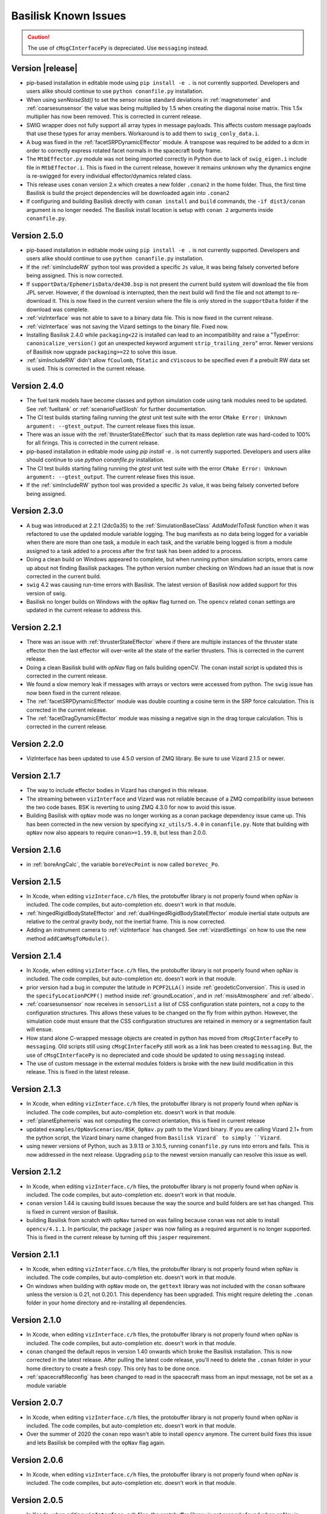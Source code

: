 
.. _bskKnownIssues:

Basilisk Known Issues
=====================

.. caution::

    The use of ``cMsgCInterfacePy`` is depreciated.  Use ``messaging`` instead.

Version |release|
-----------------
- pip-based installation in editable mode using ``pip install -e .`` is not currently supported.
  Developers and users alike should continue to use ``python conanfile.py`` installation.
- When using `senNoiseStd()` to set the sensor noise standard deviations
  in :ref:`magnetometer` and :ref:`coarsesunsensor`
  the value was being multiplied by 1.5 when creating the diagonal noise matrix.
  This 1.5x multiplier has now been removed. This is corrected in current release.
- SWIG wrapper does not fully support all array types in message payloads. This affects custom message
  payloads that use these types for array members. Workaround is to add them to ``swig_conly_data.i``.
- A bug was fixed in the :ref:`facetSRPDynamicEffector` module. A transpose was required to be added to a dcm
  in order to correctly express rotated facet normals in the spacecraft body frame.
- The ``MtbEffector.py`` module was not being imported correctly in Python due to lack of ``swig_eigen.i``
  include file in ``MtbEffector.i``. This is fixed in the current release, however it remains unknown why
  the dynamics engine is re-swigged for every individual effector/dynamics related class.
- This release uses ``conan`` version 2.x which creates a new folder ``.conan2`` in
  the home folder.  Thus, the first time Basilisk is build the project dependencies will
  be downloaded again into ``.conan2``
- If configuring and building Basilisk directly with ``conan install`` and ``build`` commands,
  the ``-if dist3/conan`` argument is no longer needed.  The Basilisk install location is
  setup with ``conan 2`` arguments inside ``conanfile.py``.


Version 2.5.0
-------------
- pip-based installation in editable mode using ``pip install -e .`` is not currently supported.
  Developers and users alike should continue to use ``python conanfile.py`` installation.
- If the :ref:`simIncludeRW` python tool was provided a specific ``Js`` value, it was being falsely converted
  before being assigned.  This is now corrected.
- If ``supportData/EphemerisData/de430.bsp`` is not present the current build system will download the file
  from JPL server.  However, if the download is interrupted, then the next build will find the file and
  not attempt to re-download it.  This is now fixed in the current version where the file is only
  stored in the ``supportData`` folder if the download was complete.
- :ref:`vizInterface` was not able to save to a binary data file.
  This is now fixed in the current release.
- :ref:`vizInterface` was not saving the Vizard settings to the binary file.  Fixed now.
- Installing Basilisk 2.4.0 while ``packaging<22`` is installed can lead to an incompatibility and raise a
  "TypeError: ``canonicalize_version()`` got an unexpected keyword argument ``strip_trailing_zero``" error.
  Newer versions of Basilisk now upgrade ``packaging>=22`` to solve this issue.
- :ref:`simIncludeRW` didn't allow ``fCoulomb``, ``fStatic`` and ``cViscous`` to be
  specified even if a prebuilt RW data set is used. This is corrected in the current release.

Version 2.4.0
-------------
- The fuel tank models have become classes and python simulation code using tank modules need to be
  updated.  See :ref:`fueltank` or :ref:`scenarioFuelSlosh` for further documentation.
- The CI test builds starting failing running the `gtest` unit test suite with the error
  ``CMake Error: Unknown argument: --gtest_output``.  The current release fixes this issue.
- There was an issue with the :ref:`thrusterStateEffector` such that its mass depletion rate was
  hard-coded to 100% for all firings. This is corrected in the current release.
- pip-based installation in editable mode using `pip install -e .` is not currently supported.
  Developers and users alike should continue to use `python conanfile.py` installation.
- The CI test builds starting failing running the `gtest` unit test suite with the error
  ``CMake Error: Unknown argument: --gtest_output``.  The current release fixes this issue.
- If the :ref:`simIncludeRW` python tool was provided a specific ``Js`` value, it was being falsely converted
  before being assigned.


Version 2.3.0
-------------
- A bug was introduced at 2.2.1 (2dc0a35) to the :ref:`SimulationBaseClass` `AddModelToTask` function when it was
  refactored to use the updated module variable logging. The bug manifests as no data being logged for a variable when
  there are more than one task, a module in each task, and the variable being logged is from a module assigned to a
  task added to a process after the first task has been added to a process.
- Doing a clean build on Windows appeared to complete, but when running python simulation scripts,
  errors came up about not finding Basilisk packages.  The python version number checking on Windows
  had an issue that is now corrected in the current build.
- ``swig`` 4.2 was causing run-time errors with Basilisk.  The latest version of Basilisk now added
  support for this version of swig.
- Basilisk no longer builds on Windows with the ``opNav`` flag turned on.  The ``opencv`` related
  ``conan`` settings are updated in the current release to address this.


Version 2.2.1
-------------
- There was an issue with :ref:`thrusterStateEffector` where if there are multiple instances of the
  thruster state effector then the last effector will over-write all the state of the earlier thrusters.
  This is corrected in the current release.
- Doing a clean Basilisk build with `opNav` flag on fails building openCV.  The conan
  install script is updated this is corrected in the current release.
- We found a slow memory leak if messages with arrays or vectors were accessed from python.  The ``swig``
  issue has now been fixed in the current release.
- The :ref:`facetSRPDynamicEffector` module was double counting a cosine term in the SRP force calculation. This is
  corrected in the current release.
- The :ref:`facetDragDynamicEffector` module was missing a negative sign in the drag torque calculation. This is
  corrected in the current release.

Version 2.2.0
-------------
- VizInterface has been updated to use 4.5.0 version of ZMQ library.  Be sure to use Vizard 2.1.5 or newer.

Version 2.1.7
-------------
- The way to include effector bodies in Vizard has changed in this release.
- The streaming between ``vizInterface`` and Vizard was not reliable because of a ZMQ compatibility
  issue between the two code bases.  BSK is reverting to using ZMQ 4.3.0 for now to avoid this issue.
- Building Basilisk with ``opNav`` mode was no longer working as a conan package dependency issue came up.
  This has been corrected in the new version by specifying ``xz_utils/5.4.0`` in ``conanfile.py``.  Note
  that building with ``opNav`` now also appears to require ``conan>=1.59.0``, but less than 2.0.0.

Version 2.1.6
-------------
- in :ref:`boreAngCalc`, the variable ``boreVecPoint`` is now called ``boreVec_Po``.

Version 2.1.5
-------------
- In Xcode, when editing ``vizInterface.c/h`` files, the protobuffer library is not properly found
  when opNav is included.
  The code compiles, but auto-completion etc. doesn't work in that module.
- :ref:`hingedRigidBodyStateEffector` and :ref:`dualHingedRigidBodyStateEffector` module inertial state outputs are relative to the central gravity body,
  not the inertial frame.  This is now corrected.
- Adding an instrument camera to :ref:`vizInterface` has changed.  See :ref:`vizardSettings` on how
  to use the new method ``addCamMsgToModule()``.

Version 2.1.4
-------------
- In Xcode, when editing ``vizInterface.c/h`` files, the protobuffer library is not properly found
  when opNav is included.
  The code compiles, but auto-completion etc. doesn't work in that module.
- prior version had a bug in computer the latitude in ``PCPF2LLA()`` inside :ref:`geodeticConversion`.  This is used
  in the ``specifyLocationPCPF()`` method inside :ref:`groundLocation`, and in
  :ref:`msisAtmosphere` and :ref:`albedo`.
- :ref:`coarsesunsensor` now receives in ``sensorList`` a list of CSS configuration state pointers, not
  a copy to the configuration structures.  This allows these values to be changed on the fly from
  within python.  However, the simulation code must ensure that the CSS configuration structures
  are retained in memory or a segmentation fault will ensue.
- How stand alone C-wrapped message objects are created in python has moved from ``cMsgCInterfacePy``
  to ``messaging``.  Old scripts still using ``cMsgCInterfacePy`` still work as a link has been
  created to ``messaging``.  But, the use of ``cMsgCInterfacePy`` is no depreciated and code should
  be updated to using ``messaging`` instead.
- The use of custom message in the external modules folders is broke with the new build
  modification in this release.  This is fixed in the latest release.

Version 2.1.3
-------------
- In Xcode, when editing ``vizInterface.c/h`` files, the protobuffer library is not properly found
  when opNav is included.
  The code compiles, but auto-completion etc. doesn't work in that module.
- :ref:`planetEphemeris` was not computing the correct orientation, this is fixed in current release
- updated ``examples/OpNavScenarios/BSK_OpNav.py`` path to the Vizard binary. If you are calling
  Vizard 2.1+ from the python script, the Vizard binary name changed from ``Basilisk Vizard` to
  simply ``Vizard``.
- using newer versions of Python, such as 3.9.13 or 3.10.5, running ``conanfile.py`` runs into errors
  and fails.  This is now addressed in the next release.  Upgrading ``pip`` to the newest version
  manually can resolve this issue as well.

Version 2.1.2
-------------
- In Xcode, when editing ``vizInterface.c/h`` files, the protobuffer library is not properly found
  when opNav is included.
  The code compiles, but auto-completion etc. doesn't work in that module.
- ``conan`` version 1.44 is causing build issues because the way the source and build folders are set has
  changed.  This is fixed in current version of Basilisk.
- building Basilisk from scratch with ``opNav`` turned on was failing because ``conan`` was not able to
  install ``opencv/4.1.1``.  In particular, the package ``jasper`` was now failing as a required argument
  is no longer supported.  This is fixed in the current release by turning off this ``jasper`` requirement.

Version 2.1.1
-------------
- In Xcode, when editing ``vizInterface.c/h`` files, the protobuffer library is not properly found when opNav is included.
  The code compiles, but auto-completion etc. doesn't work in that module.
- On windows when building with ``opNav`` mode on,
  the ``gettext`` library was not included with the ``conan`` software unless the version is 0.21,
  not 0.20.1.  This dependency has been upgraded.  This might require deleting the ``.conan`` folder in your
  home directory and re-installing all dependencies.


Version 2.1.0
-------------
- In Xcode, when editing ``vizInterface.c/h`` files, the protobuffer library is not properly found when opNav is included.
  The code compiles, but auto-completion etc. doesn't work in that module.
- ``conan`` changed the default repos in version 1.40 onwards which broke the Basilisk installation.
  This is now corrected in the latest release.  After pulling the latest code release, you'll need to
  delete the ``.conan`` folder in your home directory to create a fresh copy.  This only has to be done once.
- :ref:`spacecraftReconfig` has been changed to read in the spacecraft mass from an input message, not be set as
  a module variable


Version 2.0.7
-------------
- In Xcode, when editing ``vizInterface.c/h`` files, the protobuffer library is not properly found when opNav is included.
  The code compiles, but auto-completion etc. doesn't work in that module.
- Over the summer of 2020 the ``conan`` repo wasn't able to install ``opencv`` anymore.  The current build
  fixes this issue and lets Basilisk be compiled with the ``opNav`` flag again.

Version 2.0.6
-------------
- In Xcode, when editing ``vizInterface.c/h`` files, the protobuffer library is not properly found when opNav is included.
  The code compiles, but auto-completion etc. doesn't work in that module.

Version 2.0.5
-------------
- In Xcode, when editing ``vizInterface.c/h`` files, the protobuffer library is not properly found when opNav is included.
  The code compiles, but auto-completion etc. doesn't work in that module.

Version 2.0.4
-------------
- In Xcode, when editing ``vizInterface.c/h`` files, the protobuffer library is not properly found when opNav is included.
  The code compiles, but auto-completion etc. doesn't work in that module.

Version 2.0.3
-------------
- In Xcode, when editing ``vizInterface.c/h`` files, the protobuffer library is not properly found when opNav is included.
  The code compiles, but auto-completion etc. doesn't work in that module.

Version 2.0.2
-------------
- In Xcode, when editing ``vizInterface.c/h`` files, the protobuffer library is not properly found when opNav is included.
  The code compiles, but auto-completion etc. doesn't work in that module.
- On Windows, using Python 3.8 or higher resulted in Basilisk paths not being recognized due to a chance with how
  Python resolves paths on Windows.  This is fixed in the next release.

Version 2.0.1
-------------
- In Xcode, when editing ``vizInterface.c/h`` files, the protobuffer library is not properly found when opNav is included.
  The code compiles, but auto-completion etc. doesn't work in that module.

Version 2.0.0
-------------
- In Xcode, when editing ``vizInterface.c/h`` files, the protobuffer library is not properly found when opNav is included.
  The code compiles, but auto-completion etc. doesn't work in that module.

Version 1.8.10
--------------
- In Xcode, when editing ``vizInterface.c/h`` files, the protobuffer library is not properly found when opNav is included.
  The code compiles, but auto-completion etc. doesn't work in that module.

Version 1.8.9

- In Xcode, when editing ``vizInterface.c/h`` files, the protobuffer library is not properly found when opNav is included.
  The code compiles, but auto-completion etc. doesn't work in that module.

Version 1.8.8

- In Xcode, when editing ``vizInterface.c/h`` files, the protobuffer library is not properly found when opNav is included.
  The code compiles, but auto-completion etc. doesn't work in that module.

Version 1.8.7

- In Xcode, when editing ``vizInterface.c/h`` files, the protobuffer library is not properly found when opNav is included.
  The code compiles, but auto-completion etc. doesn't work in that module.

Version 1.8.6

- In Xcode, when editing ``vizInterface.c/h`` files, the protobuffer library is not properly found when opNav is included.
  The code compiles, but auto-completion etc. doesn't work in that module.

Version 1.8.5

- In Xcode, when editing ``vizInterface.c/h`` files, the protobuffer library is not properly found when opNav is included.
  The code compiles, but auto-completion etc. doesn't work in that module.

Version 1.8.4

- In Xcode, when editing ``vizInterface.c/h`` files, the protobuffer library is not properly found.
  The code compiles, but auto-completion etc. doesn't work in that module.

**Version 1.8.3**

- On Windows the ``vizInterface`` and all ``opNav`` related modules is not properly linking.
  Thus, all associated modules, including saving to Vizard binaries, is not working in this version.
- In Xcode, when editing ``vizInterface.c/h`` files, the protobuffer library is not properly found.
  The code compiles, but auto-completion etc. doesn't work in that module.

**Version 1.8.2**

- On Linux and Windows the ``vizInterface`` and all ``opNav`` related modules is not properly linking.
  Thus, all associated modules, including saving to Vizard binaries, is not working in this version.
- In Xcode, when editing ``vizInterface.c/h`` files, the protobuffer library is not properly found.
  The code compiles, but auto-completion etc. doesn't work in that module.

**Version 1.8.1**

- When deleting ``.conan`` and doing a build with ``opNav`` set to true, the required dependencies can't be found
  on the repo on the first install run.  Running it again makes it work.  This is fixed in the next release to run
  properly on the first try.
- If ``openCV`` is conan installed for Release only the Xcode would give false error messages that it can't
  find the library.  This is now fixed in the current release.
- In Xcode, when editing ``vizInterface.c/h`` files, the protobuffer library is not properly found.
  The code compiles, but auto-completion etc. doesn't work in that module.
- On Linux and Windows the ``vizInterface`` and all ``opNav`` related modules is not properly linking.
  Thus, all associated modules, including saving to Vizard binaries, is not working in this version.

**Version 1.8.0**

- The new conan based built system might need the conan cache folder ``.conan`` to be deleted and reset.  This is
  typically in the user's home folder.  After this you need to re-run the conan setup commands::

    $ conan remote add conan-community https://api.bintray.com/conan/conan-community/conan
    $ conan remote add bincrafters https://api.bintray.com/conan/bincrafters/public-conan

- If running Windows the path to the Basilisk library destination folder must be set, see :ref:`installWindows`.
- On Linux and Windows the ``vizInterface`` and all ``opNav`` related modules is not properly linking.
  Thus, all associated modules, including saving to Vizard binaries, is not working in this version.
- If running Windows, be sure to use ``pip install conan`` to get conan, and don't download the binary installer,
  see :ref:`installWindows`.   The binary installer causes several issues with this new build system in that
  it contains its own copy of Python, and thus checking for required python packages does work.
- The new build system provides many speed improvements in doing a clean or partial build, but some small changes are
  required to update BSK python simulation scripts to be compatible with the new build system.
  These changes include:

  - In BSK python simulation scripts, BSK modules should be included using the indirect method.  Thus::

        from Basilisk.fswAlgorithms.cModuleTemplate import cModuleTemplate

    becomes::

        from Basilisk.fswAlgorithms import cModuleTemplate

  - The ``pyswice`` package is now imported from ``topLevelModule``.  Thus::

        from Basilisk import pyswice

    becomes::

        from Basilisk.topLevelModules import pyswice

  - The support file ``pyswice_ck_utilities.py`` has become a regular suppoort file in ``src/utiliites``.  Thus,
    it is imported using::

        import Basilisk.pyswice.pyswice_ck_utilities

  - Similarly, ``pyswice_spk_utilities.py`` has moved to the utilities folder. To include ``spkRead`` function replace::

        from Basilisk.pyswice.pyswice_spk_utilities import spkRead

    with::

        from Basilisk.utilities.pyswice_spk_utilities import spkRead

  - To include ``loadGravFromFileToList`` function replace::

        from Basilisk.simulation.gravityEffector.gravCoeffOps import loadGravFromFileToList

    with::

        from Basilisk.simulation.gravityEffector import loadGravFromFileToList

- If you have written custom BSK modules outside of the BSK distribution, the swig ``*.i`` files and some code files
  will need to be adjusted as follows:

  - To include the ``swig_common_model.i`` file, replace::

        %include "swig_common_model.i"

    with::

        %pythoncode %{
        from Basilisk.simulation.swig_common_model import *
        %}

  - If Eigen variables are being swig'd, then import::

        %include "swig_eigen.i"

  - To swig C arrays of variables, then import::

        %include "swig_conly_data.i"

  - To provide support of C++ ``std::string`` `types <http://www.swig.org/Doc1.3/Library.html#Library_nn14>`__, then import::

        %include "std_string.i"

  - To provide support of C++ ``std::vector`` `class <http://www.swig.org/Doc1.3/Library.html#Library_nn15>`__, then import::

        %include "std_vector.i"

- The files in ``_GeneralModuleFiles`` folders are now built into a separate library with the parent folders name
  plus ``Lib``.
  This means in the IDE like Xcode and Visual Studio the code in ``_GeneralModuleFiles`` is shown in a folder with
  this library name.  Thus, for example, code in ``src/simulation/environment/_GeneralModuleFiles``
  are shown in the IDE folder ``environmentLib`` within the ``environment`` parent folder.  This keeps the BSK
  folders cleaner and with less duplicated code being displayed.
- A new python package dependency is ``Pillow``.  This is needed for the test scripts for :ref:`camera` to run.
- In Xcode the build will complain that it can't find the ``<Eigen/Dense>`` library.  The code compiles ok.  The work
  around this conan issue is to run the build twice, once for Debug and once for Release.  At that point it can
  be run just once.

**Version 1.7.5**

- :ref:`groundLocation` was not converting between the planet and inertial frame correctly.  This is now fixed in
  the later releases.

**Version 1.7.4**

- None

Version 1.7.3

- On Windows Basilisk didn't compile due to missing math ``#define`` delaration in ``geodeticConversion.cpp/h``.
  This is fixed in the latest release.

**Version 1.7.2**

- None

**Version 1.7.1**

- None

**Version 1.7.0**

- None

**Version 1.6.0**

- None

**Version 1.5.1**

- WINDOWS ONLY: Windows users cannot currently run pytest directly on Basilisk ``src/`` directory (there will be non-resolved python path issues that will result in erroneous ImportErrors). Instead, to verify proper installation of Basilisk, windows users must enter the specific subdirectory they are attempting to test, only then to run pytest. This should result in appropriate behavior.  Right now there is no known solution to this issue.

**Version 1.5.0**

- WINDOWS ONLY: Windows users cannot currently run pytest directly on Basilisk ``src/`` directory (there will be non-resolved python path issues that will result in erroneous ImportErrors). Instead, to verify proper installation of Basilisk, windows users must enter the specific subdirectory they are attempting to test, only then to run pytest. This should result in appropriate behavior.  Right now there is no known solution to this issue.
- Here the reaction wheel dynamics have been modified such that the RW state output message is no longer hard-coded to ``rw_config_0_data``, etc.  Rather, now the ``ModelTag`` string is pre-pended to make this output msg name unique with.  Any scripts that is logging this RW state message will have to be updated.  The reason for this change is to allow multiple spacecraft to have RW devices and unique RW state messages.
- There was an issue doing a clean compile using Python 2 which is addressed in the next version
- :ref:`test_reactionWheelStateEffector_integrated` didn't run on Python 2, this is fixed in the next version.

**Version 1.4.2**

- WINDOWS ONLY: Windows users cannot currently run pytest directly on Basilisk ``src/`` directory (there will be non-resolved python path issues that will result in erroneous ImportErrors). Instead, to verify proper installation of Basilisk, windows users must enter the specific subdirectory they are attempting to test, only then to run pytest. This should result in appropriate behavior.  Right now there is no known solution to this issue.

**Version 1.4.1**

- WINDOWS ONLY: Windows users cannot currently run pytest directly on Basilisk ``src/`` directory (there will be non-resolved python path issues that will result in erroneous ImportErrors). Instead, to verify proper installation of Basilisk, windows users must enter the specific subdirectory they are attempting to test, only then to run pytest. This should result in appropriate behavior.  Right now there is no known solution to this issue.
- We ran into issues compiling on Linux where ``libsodium`` and ``conan`` were not compiling properly  This is fixed in the next point release.

**Version 1.4.0**

- WINDOWS ONLY: Windows users cannot currently run pytest directly on Basilisk ``src/`` directory (there will be non-resolved python path issues that will result in erroneous ImportErrors). Instead, to verify proper installation of Basilisk, windows users must enter the specific subdirectory they are attempting to test, only then to run pytest. This should result in appropriate behavior.  Right now there is no known solution to this issue.
- ``BSK_PRINT`` has been replaced within Basilisk modules using :ref:`bskLogging` (for C++) and ``_bskLog`` (for C).
- WINDOWS ONLY: there appears to be an issue compiling ``vizInterface`` with the new bskLog method on Windows.  We are working a point release that will fix this.

**Version 1.3.2**

- WINDOWS ONLY: Windows users cannot currently run pytest directly on Basilisk ``src/`` directory (there will be non-resolved python path issues that will result in erroneous ImportErrors). Instead, to verify proper installation of Basilisk, windows users must enter the specific subdirectory they are attempting to test, only then to run pytest. This should result in appropriate behavior.  Right now there is no known solution to this issue.

**Version 1.3.1**

- WINDOWS ONLY: Windows users cannot currently run pytest directly on Basilisk ``src/`` directory (there will be non-resolved python path issues that will result in erroneous ImportErrors). Instead, to verify proper installation of Basilisk, windows users must enter the specific subdirectory they are attempting to test, only then to run pytest. This should result in appropriate behavior.  Right now there is no known solution to this issue.

**Version 1.3.0**

- WINDOWS ONLY: Windows users cannot currently run pytest directly on Basilisk ``src/`` directory (there will be non-resolved python path issues that will result in erroneous ImportErrors). Instead, to verify proper installation of Basilisk, windows users must enter the specific subdirectory they are attempting to test, only then to run pytest. This should result in appropriate behavior.  Right now there is no known solution to this issue.

**Version 1.2.1**

- WINDOWS ONLY: Windows users cannot currently run pytest directly on Basilisk ``src/`` directory (there will be non-resolved python path issues that will result in erroneous ImportErrors). Instead, to verify proper installation of Basilisk, windows users must enter the specific subdirectory they are attempting to test, only then to run pytest. This should result in appropriate behavior.  Right now there is no known solution to this issue.


**Version 1.2.0**

- WINDOWS ONLY: Windows users cannot currently run pytest directly on Basilisk ``src/`` directory (there will be non-resolved python path issues that will result in erroneous ImportErrors). Instead, to verify proper installation of Basilisk, windows users must enter the specific subdirectory they are attempting to test, only then to run pytest. This should result in appropriate behavior.  Right now there is no known solution to this issue.
- The magnetometer unit tests don't pass on all platforms. This is corrected in the next release.

**Version 1.1.0**

- WINDOWS ONLY: Windows users cannot currently run pytest directly on Basilisk ``src/`` directory (there will be non-resolved python path issues that will result in erroneous ImportErrors). Instead, to verify proper installation of Basilisk, windows users must enter the specific subdirectory they are attempting to test, only then to run pytest. This should result in appropriate behavior.  Right now there is no known solution to this issue.
- the unit tests of the magnetometer module don't pass on all operating systems as the test tolerances are too tight.  This is resolved in the next release.

**Version 1.0.0**

.. raw:: html

   <ul>

.. raw:: html

   <li>

WINDOWS ONLY: Windows users cannot currently run pytest directly on
Basilisk ``src/`` directory (there will be non-resolved python path
issues that will result in erroneous ImportErrors). Instead, to verify
proper installation of Basilisk, windows users must enter the specific
subdirectory they are attempting to test, only then to run pytest. This
should result in appropriate behavior. Right now there is no known
solution to this issue.

.. raw:: html

   </li>

.. raw:: html

   <li>

Swig version 4 was released over the summer. This version is not
compatible with our current Basilisk software. Be sure to install swig
version 3.0.12.

.. raw:: html

   </li>

.. raw:: html

   </ul>

**Version 0.9.0**

.. raw:: html

   <ul>

.. raw:: html

   <li>

WINDOWS ONLY: Windows users cannot currently run pytest directly on
Basilisk ``src/`` directory (there will be non-resolved python path
issues that will result in erroneous ImportErrors). Instead, to verify
proper installation of Basilisk, windows users must enter the specific
subdirectory they are attempting to test, only then to run pytest. This
should result in appropriate behavior. Right now there is no known
solution to this issue.

.. raw:: html

   </li>

.. raw:: html

   <li>

Swig version 4 was released over the summer. This version is not
compatible with our current Basilisk software. Be sure to install swig
version 3.0.12.

.. raw:: html

   </li>

.. raw:: html

   </ul>

**Version 0.8.1**

.. raw:: html

   <ul>

.. raw:: html

   <li>

WINDOWS ONLY: Windows users cannot currently run pytest directly on
Basilisk ``src/`` directory (there will be non-resolved python path
issues that will result in erroneous ImportErrors). Instead, to verify
proper installation of Basilisk, windows users must enter the specific
subdirectory they are attempting to test, only then to run pytest. This
should result in appropriate behavior. Right now there is no known
solution to this issue.

.. raw:: html

   </li>

.. raw:: html

   <li>

Swig version 4 was released over the summer. This version is not
compatible with our current Basilisk software. Be sure to install swig
version 3.0.12.

.. raw:: html

   </li>

.. raw:: html

   </ul>

**Version 0.8.0**

.. raw:: html

   <ul>

.. raw:: html

   <li>

WINDOWS ONLY: Windows users cannot currently run pytest directly on
Basilisk ``src/`` directory (there will be non-resolved python path
issues that will result in erroneous ImportErrors). Instead, to verify
proper installation of Basilisk, windows users must enter the specific
subdirectory they are attempting to test, only then to run pytest. This
should result in appropriate behavior. Right now there is no known
solution to this issue.

.. raw:: html

   </li>

.. raw:: html

   <li>

Swig version 4 was released over the summer. This version is not
compatible with our current Basilisk software. Be sure to install swig
version 3.0.12.

.. raw:: html

   </li>

.. raw:: html

   </ul>

**Version 0.7.2**

.. raw:: html

   <ul>

.. raw:: html

   <li>

WINDOWS ONLY: Windows users cannot currently run pytest directly on
Basilisk ``src/`` directory (there will be non-resolved python path
issues that will result in erroneous ImportErrors). Instead, to verify
proper installation of Basilisk, windows users must enter the specific
subdirectory they are attempting to test, only then to run pytest. This
should result in appropriate behavior. Right now there is no known
solution to this issue.

.. raw:: html

   </li>

.. raw:: html

   <li>

The python pandas package is now required to run BSK. The installation
instructions have been updated to reflect this.

.. raw:: html

   </li>

.. raw:: html

   <li>

Swig version 4 was released over the summer. This version is not
compatible with our current Basilisk software. Be sure to install swig
version 3.0.12.

.. raw:: html

   </li>

.. raw:: html

   </ul>

**Version 0.7.1**

.. raw:: html

   <ul>

.. raw:: html

   <li>

WINDOWS ONLY: Windows users cannot currently run pytest directly on
Basilisk ``src/`` directory (there will be non-resolved python path
issues that will result in erroneous ImportErrors). Instead, to verify
proper installation of Basilisk, windows users must enter the specific
subdirectory they are attempting to test, only then to run pytest. This
should result in appropriate behavior. Right now there is no known
solution to this issue.

.. raw:: html

   </li>

.. raw:: html

   <li>

The python pandas package is now required to run BSK. The installation
instructions have been updated to reflect this.

.. raw:: html

   </li>

.. raw:: html

   </ul>

**Version 0.7.0**

.. raw:: html

   <ul>

.. raw:: html

   <li>

WINDOWS ONLY: Windows users cannot currently run pytest directly on
Basilisk ``src/`` directory (there will be non-resolved python path
issues that will result in erroneous ImportErrors). Instead, to verify
proper installation of Basilisk, windows users must enter the specific
subdirectory they are attempting to test, only then to run pytest. This
should result in appropriate behavior. Right now there is no known
solution to this issue.

.. raw:: html

   </li>

.. raw:: html

   <li>

The python pandas package is now required to run BSK. The installation
instructions have been updated to reflect this.

.. raw:: html

   </li>

.. raw:: html

   </ul>

**Version 0.6.2**

.. raw:: html

   <ul>

.. raw:: html

   <li>

WINDOWS ONLY: Windows users cannot currently run pytest directly on
Basilisk ``src/`` directory (there will be non-resolved python path
issues that will result in erroneous ImportErrors). Instead, to verify
proper installation of Basilisk, windows users must enter the specific
subdirectory they are attempting to test, only then to run pytest. This
should result in appropriate behavior. Right now there is no known
solution to this issue.

.. raw:: html

   </li>

.. raw:: html

   <li>

The enableUnityViz python function how has different inputs. Earlier
python scripts must be updated. See the scenarios for examples. The
arguments are now provided as optional keywords.

.. raw:: html

   </li>

.. raw:: html

   </ul>

**Version 0.6.1**

.. raw:: html

   <ul>

.. raw:: html

   <li>

WINDOWS ONLY: Windows users cannot currently run pytest directly on
Basilisk ``src/`` directory (there will be non-resolved python path
issues that will result in erroneous ImportErrors). Instead, to verify
proper installation of Basilisk, windows users must enter the specific
subdirectory they are attempting to test, only then to run pytest. This
should result in appropriate behavior. Right now there is no known
solution to this issue.

.. raw:: html

   </li>

.. raw:: html

   <li>

This version of Basilisk no longer support the ASIO module that
communicated with the Qt-based visualization as the BOOST library has
been removed. This visualization has been replaced with the new Vizard
visualization.

.. raw:: html

   </li>

.. raw:: html

   <li>

The ``thrMomentumDumping`` now reads in a 2nd required input message to
determine if a new dumping sequence is requested.

.. raw:: html

   </li>

.. raw:: html

   </ul>

**Version 0.6.0**

.. raw:: html

   <ul>

.. raw:: html

   <li>

WINDOWS ONLY: Windows users cannot currently run pytest directly on
Basilisk ``src/`` directory (there will be non-resolved python path
issues that will result in erroneous ImportErrors). Instead, to verify
proper installation of Basilisk, windows users must enter the specific
subdirectory they are attempting to test, only then to run pytest. This
should result in appropriate behavior. Right now there is no known
solution to this issue.

.. raw:: html

   </li>

.. raw:: html

   </ul>

**Version 0.5.1**

.. raw:: html

   <ul>

.. raw:: html

   <li>

WINDOWS ONLY: Windows users cannot currently run pytest directly on
Basilisk ``src/`` directory (there will be non-resolved python path
issues that will result in erroneous ImportErrors). Instead, to verify
proper installation of Basilisk, windows users must enter the specific
subdirectory they are attempting to test, only then to run pytest. This
should result in appropriate behavior. Right now there is no known
solution to this issue.

.. raw:: html

   </li>

.. raw:: html

   </ul>

**Version 0.5.0**

.. raw:: html

   <ul>

.. raw:: html

   <li>

WINDOWS ONLY: Windows users cannot currently run pytest directly on
Basilisk ``src/`` directory (there will be non-resolved python path
issues that will result in erroneous ImportErrors). Instead, to verify
proper installation of Basilisk, windows users must enter the specific
subdirectory they are attempting to test, only then to run pytest. This
should result in appropriate behavior. Right now there is no known
solution to this issue.

.. raw:: html

   </li>

.. raw:: html

   <li>

the ``exponentialAtmosphere`` module has been replaced with a module
based on the new atmospheric density base class. BSK simulations that
used the older module must update to use the new module. The module unit
test scripts illustrate how to use this module, and the module PDF
documentation discusses this as well. The ``dragEffector`` integrated
test is also updated to make use of the new module

.. raw:: html

   </li>

.. raw:: html

   <li>

The ``MRP_Feedback()`` has the control vector ``domega0`` removed and
keeps this term now as a permanent zero vector. Any code that was
setting this needs to be updated to not set this parameter anymore.

.. raw:: html

   </li>

.. raw:: html

   </ul>

**Version 0.4.1**

.. raw:: html

   <ul>

.. raw:: html

   <li>

WINDOWS ONLY: Windows users cannot currently run pytest directly on
Basilisk ``src/`` directory (there will be non-resolved python path
issues that will result in erroneous ImportErrors). Instead, to verify
proper installation of Basilisk, windows users must enter the specific
subdirectory they are attempting to test, only then to run pytest. This
should result in appropriate behavior. Right now there is no known
solution to this issue.

.. raw:: html

   </li>

.. raw:: html

   <li>

The ``numpy`` python package can’t be the current version 1.16.x as this
causes some incompatibilities and massive amounts of depreciated
warnings. These warnings are not related to BSK python code, but other
support code. Thus, for now be sure to install version 1.15.14 of
``numpy``.

.. raw:: html

   </li>

.. raw:: html

   </ul>

**Version 0.4.0**

.. raw:: html

   <ul>

.. raw:: html

   <li>

WINDOWS ONLY: Windows users cannot currently run pytest directly on
Basilisk ``src/`` directory (there will be non-resolved python path
issues that will result in erroneous ImportErrors). Instead, to verify
proper installation of Basilisk, windows users must enter the specific
subdirectory they are attempting to test, only then to run pytest. This
should result in appropriate behavior. Right now there is no known
solution to this issue.

.. raw:: html

   </li>

.. raw:: html

   <li>

Version 4.x.x and higher of pytest works again with Basilisk. You are
free to install the latest version of pytest.

.. raw:: html

   </li>

.. raw:: html

   <li>

As we are now using the conan package management system, you can’t
double the the Cmake GUI application. Instead, you must either launch
the Cmake GUI application from the command line, or run CMake from the
command line directly. See the platform specific Basilisk installation
instructions.

.. raw:: html

   </li>

.. raw:: html

   <li>

The ``numpy`` python package can’t be the current version 1.16.x as this
causes some incompatibilities and massive amounts of depreciated
warnings. These warnings are not related to BSK python code, but other
support code. Thus, for now be sure to install version 1.15.14 of
``numpy``.

.. raw:: html

   </li>

.. raw:: html

   </ul>

**Version 0.3.3**

.. raw:: html

   <ul>

.. raw:: html

   <li>

WINDOWS ONLY: Windows users cannot currently run pytest directly on
Basilisk ``src/`` directory (there will be non-resolved python path
issues that will result in erroneous ImportErrors). Instead, to verify
proper installation of Basilisk, windows users must enter the specific
subdirectory they are attempting to test, only then to run pytest. This
should result in appropriate behavior. Right now there is no known
solution to this issue.

.. raw:: html

   </li>

.. raw:: html

   <li>

The latest version of pytest (version 3.7.1) has a conflict with the
RadiationPressure module unit test. We are still investigating. In the
meantime, using pytest version 3.6.1 is working correctly.

.. raw:: html

   </li>

.. raw:: html

   </ul>
